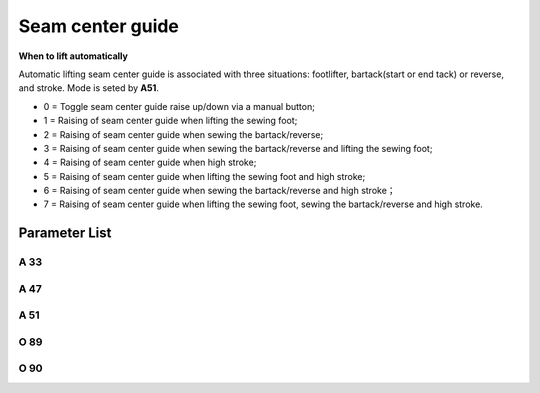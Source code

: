 .. _seam_center_guide:

=================
Seam center guide
=================

**When to lift automatically**

Automatic lifting seam center guide is associated with three situations: footlifter, bartack(start or end tack) or reverse, and stroke. Mode is seted by **A51**.

- 0 = Toggle seam center guide raise up/down via a manual button;

- 1 = Raising of seam center guide when lifting the sewing foot;
- 2 = Raising of seam center guide when sewing the bartack/reverse;
- 3 = Raising of seam center guide when sewing the bartack/reverse and lifting the sewing foot;
- 4 = Raising of seam center guide when high stroke;
- 5 = Raising of seam center guide when lifting the sewing foot and high stroke;
- 6 = Raising of seam center guide when sewing the bartack/reverse and high stroke；
- 7 = Raising of seam center guide when lifting the sewing foot, sewing the bartack/reverse and high stroke.


Parameter List
==============

A 33
----

.. dropdown:: Status of Seam Center Guide
   :animate: fade-in-slide-down
   
   -Max  1
   -Min  0
   -Unit  --
   -Description  Status of the seam center guide solenoid(read only)

A 47
----

.. dropdown:: Seam Center Guide
   :animate: fade-in-slide-down
   
   -Max  1
   -Min  0
   -Unit  --
   -Description
     | Seam center guide function:
     | 0 = Off;
     | 1 = On.

A 51
----

.. dropdown:: Auto Mode for Seam Center Guide
   :animate: fade-in-slide-down
   
   -Max  7
   -Min  0
   -Unit  --
   -Description
     | 0 = Manual;
     | 1 = Automatically up when foot lifting;
     | 2 = Automatically up when bartacking and reverse;
     | 3 = Both 1&2;
     | 4 = Automatically up when high stroke;
     | 5 = Both 1&4;
     | 6 = Both 2&4;
     | 7 = Both 1&2&4.

O 89
----

.. dropdown:: Time(t1)
   :animate: fade-in-slide-down
   
   -Max  999
   -Min  1
   -Unit  ms
   -Description  Seam Center Guide:activation duration of in :term:`time period t1`
                 (100% duty cycle).

O 90
----

.. dropdown:: Duty cycle(t2)
   :animate: fade-in-slide-down
   
   -Max  100
   -Min  1
   -Unit  %
   -Description  Seam Center Guide:duty cycle[%] in :term:`time period t2`.
